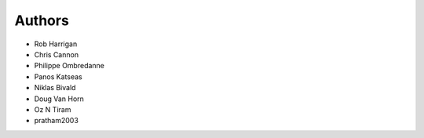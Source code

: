Authors
=======

- Rob Harrigan
- Chris Cannon
- Philippe Ombredanne
- Panos Katseas
- Niklas Bivald
- Doug Van Horn
- Oz N Tiram
- pratham2003